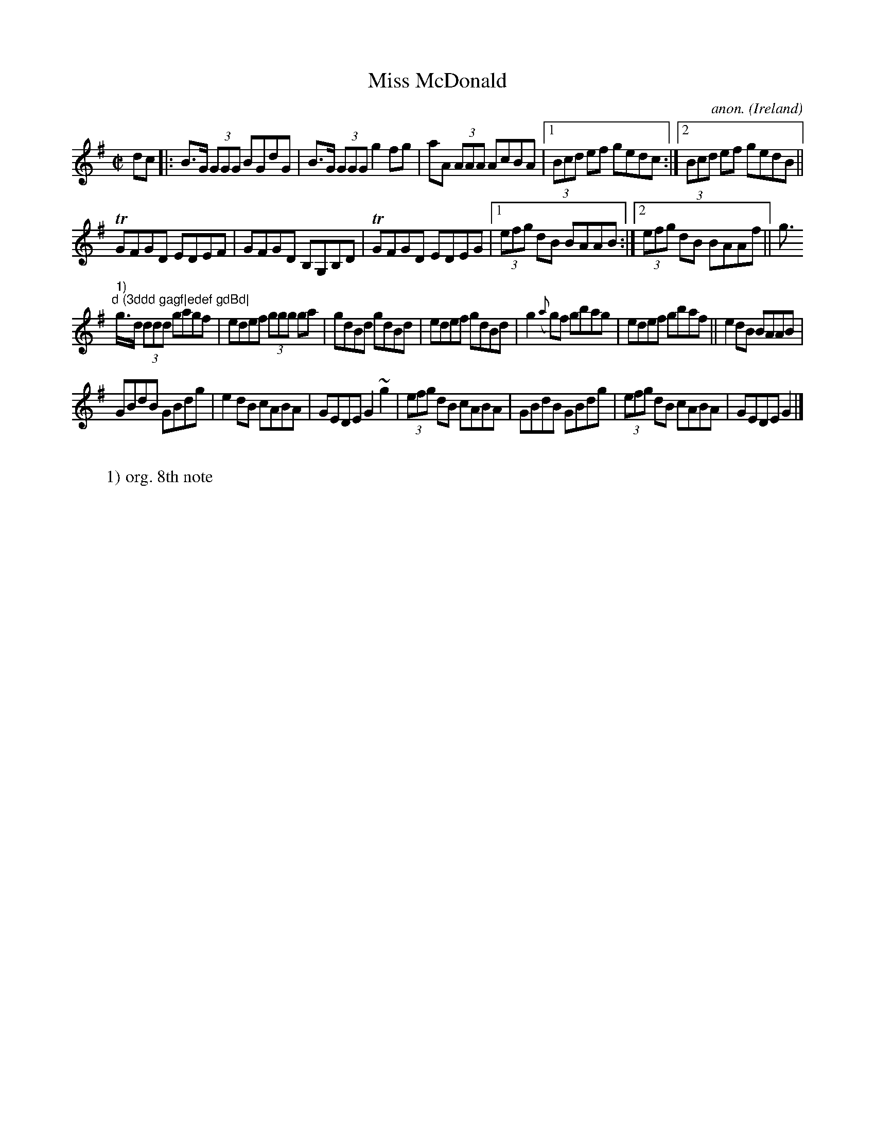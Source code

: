 X: 1
T:Miss McDonald
C:anon.
O:Ireland
B:Francis O'Neill: "The Dance Music of Ireland" (1907) no. 486
R:Reel
Z:Transcribed by Frank Nordberg - http://www.musicaviva.com
m:Tn = (3n/o/n/
m:~n2 = o/4n/m/4n
M:C|
L:1/8
K:G
dc|:B>G (3GGG BGdG|B>G (3GGG g2 fg|aA (3AAA AcBA|[1(3Bcd ef gedc:|[2(3Bcd ef gedB||
TGFGD EDEF|GFGD B,G,B,D|TGFGD EDEG|[1(3efg dB BAAB:|[2(3efg dB BAAf||g>"^1)
"d (3ddd gagf|edef gdBd|
g>d (3ddd gagf|edef (3ggg ga|gdBd gdBd|edef gdBd|g2 ({a}g)f gbag|edef gbaf||e2 dB BAAB|
GBdB GBdg|e2 dB cABA|GEDE G2 ~g2|(3efg dB cABA|GBdB GBdg|(3efg dB cABA|GEDE G2|]
W:
W:1) org. 8th note
